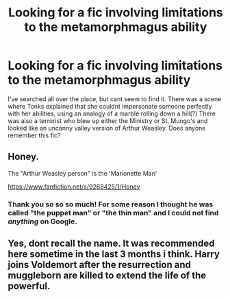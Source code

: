 #+TITLE: Looking for a fic involving limitations to the metamorphmagus ability

* Looking for a fic involving limitations to the metamorphmagus ability
:PROPERTIES:
:Score: 10
:DateUnix: 1433951047.0
:DateShort: 2015-Jun-10
:FlairText: Request
:END:
I've searched all over the place, but cant seem to find it. There was a scene where Tonks explained that she couldnt impersonate someone perfectly with her abilities, using an analogy of a marble rolling down a hill(?) There was also a terrorist who blew up either the Ministry or St. Mungo's and looked like an uncanny valley version of Arthur Weasley. Does anyone remember this fic?


** Honey.

The "Arthur Weasley person" is the 'Marionette Man'

[[https://www.fanfiction.net/s/9268425/1/Honey]]
:PROPERTIES:
:Author: Imborednow
:Score: 5
:DateUnix: 1433972816.0
:DateShort: 2015-Jun-11
:END:

*** Thank you so so so much! For some reason I thought he was called "the puppet man" or "the thin man" and I could not find /anything/ on Google.
:PROPERTIES:
:Score: 1
:DateUnix: 1434058824.0
:DateShort: 2015-Jun-12
:END:


** Yes, dont recall the name. It was recommended here sometime in the last 3 months i think. Harry joins Voldemort after the resurrection and muggleborn are killed to extend the life of the powerful.
:PROPERTIES:
:Author: ryanvdb
:Score: 2
:DateUnix: 1433962074.0
:DateShort: 2015-Jun-10
:END:

